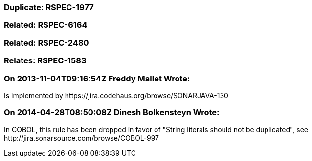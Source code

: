 === Duplicate: RSPEC-1977

=== Related: RSPEC-6164

=== Related: RSPEC-2480

=== Relates: RSPEC-1583

=== On 2013-11-04T09:16:54Z Freddy Mallet Wrote:
Is implemented by \https://jira.codehaus.org/browse/SONARJAVA-130

=== On 2014-04-28T08:50:08Z Dinesh Bolkensteyn Wrote:
In COBOL, this rule has been dropped in favor of "String literals should not be duplicated", see \http://jira.sonarsource.com/browse/COBOL-997

